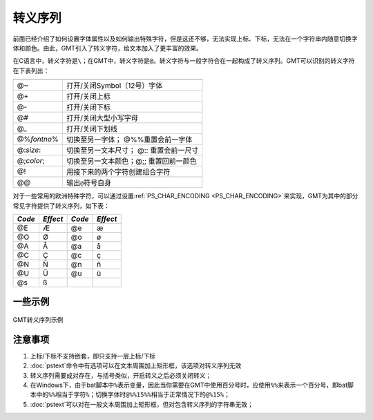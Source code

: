转义序列
========

前面已经介绍了如何设置字体属性以及如何输出特殊字符，但是这还不够，无法实现上标、下标，无法在一个字符串内随意切换字体和颜色。由此，GMT引入了转义字符，给文本加入了更丰富的效果。

在C语言中，转义字符是\ ``\``\ ；在GMT中，转义字符是\ ``@``\ 。转义字符与一般字符合在一起构成了转义序列。GMT可以识别的转义字符在下表列出：

.. _tbl-secape:

+-------------------+----------------------------------------------------------------+
+===================+================================================================+
| @~                | 打开/关闭Symbol（12号）字体                                    |
+-------------------+----------------------------------------------------------------+
| @+                | 打开/关闭上标                                                  |
+-------------------+----------------------------------------------------------------+
| @-                | 打开/关闭下标                                                  |
+-------------------+----------------------------------------------------------------+
| @#                | 打开/关闭大型小写字母                                          |
+-------------------+----------------------------------------------------------------+
| @\_               | 打开/关闭下划线                                                |
+-------------------+----------------------------------------------------------------+
| @%\ *fontno*\ %   | 切换至另一字体； @%%重置会前一字体                             |
+-------------------+----------------------------------------------------------------+
| @:\ *size*:       | 切换至另一文本尺寸； @:: 重置会前一尺寸                        |
+-------------------+----------------------------------------------------------------+
| @;\ *color*;      | 切换至另一文本颜色；@;; 重置回前一颜色                         |
+-------------------+----------------------------------------------------------------+
| @!                | 用接下来的两个字符创建组合字符                                 |
+-------------------+----------------------------------------------------------------+
| @@                | 输出\ ``@``\ 符号自身                                          |
+-------------------+----------------------------------------------------------------+

对于一些常用的欧洲特殊字符，可以通过设置\ :ref:`PS_CHAR_ENCODING <PS_CHAR_ENCODING>`\ 来实现，GMT为其中的部分常见字符提供了转义序列，如下表：

+----------+------------+----------+------------+
| *Code*   | *Effect*   | *Code*   | *Effect*   |
+==========+============+==========+============+
| @E       | Æ          | @e       | æ          |
+----------+------------+----------+------------+
| @O       | Ø          | @o       | ø          |
+----------+------------+----------+------------+
| @A       | Å          | @a       | å          |
+----------+------------+----------+------------+
| @C       | Ç          | @c       | ç          |
+----------+------------+----------+------------+
| @N       | Ñ          | @n       | ñ          |
+----------+------------+----------+------------+
| @U       | Ü          | @u       | ü          |
+----------+------------+----------+------------+
| @s       | ß          |          |            |
+----------+------------+----------+------------+

一些示例
--------

.. figure:: /images/escape_examples.*
   :width: 600 px
   :align: center

   GMT转义序列示例

注意事项
--------

#. 上标/下标不支持嵌套，即只支持一层上标/下标
#. :doc:`pstext`\ 命令中有选项可以在文本周围加上矩形框，该选项对转义序列无效
#. 转义序列需要成对存在，与括号类似，开启转义之后必须关闭转义；
#. 在Windows下，由于bat脚本中\ ``%``\ 表示变量，因此当你需要在GMT中使用百分号时，应使用\ ``%%``\ 来表示一个百分号，即bat脚本中的\ ``%%``\ 相当于字符\ ``%``\ ；切换字体时\ ``@%%15%%``\ 相当于正常情况下的\ ``@%15%``\ ；
#. :doc:`pstext`\ 可以对在一般文本周围加上矩形框，但对包含转义序列的字符串无效；
